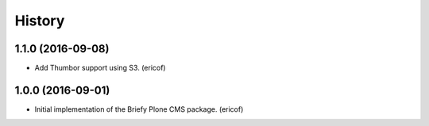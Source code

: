=======
History
=======

1.1.0 (2016-09-08)
---------------------------

* Add Thumbor support using S3. (ericof)


1.0.0 (2016-09-01)
---------------------------

* Initial implementation of the Briefy Plone CMS package. (ericof)
